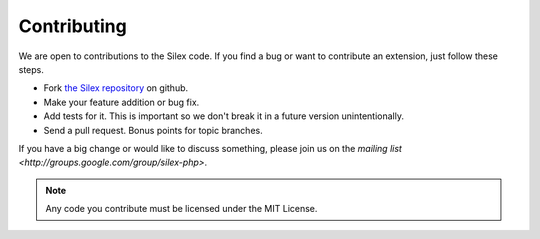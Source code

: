Contributing
============

We are open to contributions to the Silex code. If you find
a bug or want to contribute an extension, just follow these
steps.

* Fork `the Silex repository <https://github.com/fabpot/Silex>`_
  on github.

* Make your feature addition or bug fix.

* Add tests for it. This is important so we don't break it in a future version unintentionally.

* Send a pull request. Bonus points for topic branches.

If you have a big change or would like to discuss something,
please join us on the `mailing list
<http://groups.google.com/group/silex-php>`.

.. note::

    Any code you contribute must be licensed under the MIT
    License.
